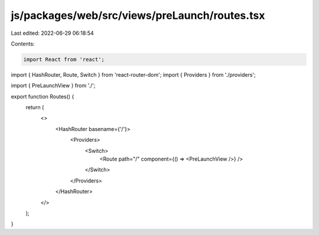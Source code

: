 js/packages/web/src/views/preLaunch/routes.tsx
==============================================

Last edited: 2022-06-29 06:18:54

Contents:

.. code-block:: tsx

    import React from 'react';
import { HashRouter, Route, Switch } from 'react-router-dom';
import { Providers } from './providers';

import { PreLaunchView } from './';

export function Routes() {
  return (
    <>
      <HashRouter basename={'/'}>
        <Providers>
          <Switch>
            <Route path="/" component={() => <PreLaunchView />} />
          </Switch>
        </Providers>
      </HashRouter>
    </>
  );
}



